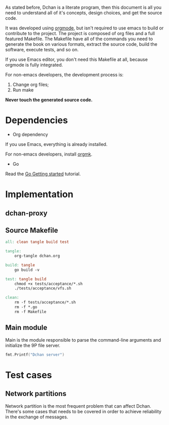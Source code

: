 As stated before, Dchan is a literate program, then this document is
all you need to understand all of it's concepts, design choices,
and get the source code.

It was developed using [[http://orgmode.org/][orgmode]], but isn't required to use emacs to
build or contribute to the project. The project is composed of org
files and a full featured Makefile. The Makefile have all of the
commands you need to generate the book on various formats, extract the
source code, build the software, execute tests, and so on.

If you use Emacs editor, you don't need this Makefile at all, because
orgmode is fully integrated.

For non-emacs developers, the development process is:

1. Change org files;
2. Run make

*Never touch the generated source code.*

* Dependencies

- Org dependency

If you use Emacs, everything is already installed.

For non-emacs developers, install [[https://github.com/fniessen/orgmk][orgmk]].

- Go

Read the [[https://golang.org/doc/install][Go Getting started]] tutorial.

* Implementation

** dchan-proxy

** Source Makefile

#+BEGIN_SRC makefile :tangle Makefile
all: clean tangle build test

tangle:
	org-tangle dchan.org

build: tangle
	go build -v

test: tangle build
	chmod +x tests/acceptance/*.sh
	./tests/acceptance/vfs.sh

clean:
	rm -f tests/acceptance/*.sh
	rm -f *.go
	rm -f Makefile

#+END_SRC

** Main module

Main is the module responsible to parse the command-line arguments and
initialize the 9P file server.

#+BEGIN_SRC go :tangle main.go :imports "fmt" :main yes
fmt.Printf("Dchan server")
#+END_SRC

#+RESULTS:

* Test cases

** Network partitions

Network partition is the most frequent problem that can affect
Dchan. There's some cases that needs to be covered in order to achieve
reliability in the exchange of messages.
